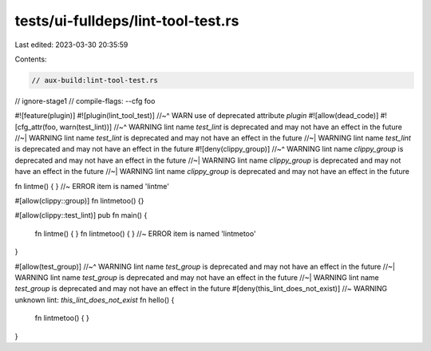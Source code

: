 tests/ui-fulldeps/lint-tool-test.rs
===================================

Last edited: 2023-03-30 20:35:59

Contents:

.. code-block:: rs

    // aux-build:lint-tool-test.rs
// ignore-stage1
// compile-flags: --cfg foo

#![feature(plugin)]
#![plugin(lint_tool_test)]
//~^ WARN use of deprecated attribute `plugin`
#![allow(dead_code)]
#![cfg_attr(foo, warn(test_lint))]
//~^ WARNING lint name `test_lint` is deprecated and may not have an effect in the future
//~| WARNING lint name `test_lint` is deprecated and may not have an effect in the future
//~| WARNING lint name `test_lint` is deprecated and may not have an effect in the future
#![deny(clippy_group)]
//~^ WARNING lint name `clippy_group` is deprecated and may not have an effect in the future
//~| WARNING lint name `clippy_group` is deprecated and may not have an effect in the future
//~| WARNING lint name `clippy_group` is deprecated and may not have an effect in the future

fn lintme() { } //~ ERROR item is named 'lintme'

#[allow(clippy::group)]
fn lintmetoo() {}

#[allow(clippy::test_lint)]
pub fn main() {
    fn lintme() { }
    fn lintmetoo() { } //~ ERROR item is named 'lintmetoo'
}

#[allow(test_group)]
//~^ WARNING lint name `test_group` is deprecated and may not have an effect in the future
//~| WARNING lint name `test_group` is deprecated and may not have an effect in the future
//~| WARNING lint name `test_group` is deprecated and may not have an effect in the future
#[deny(this_lint_does_not_exist)] //~ WARNING unknown lint: `this_lint_does_not_exist`
fn hello() {
    fn lintmetoo() { }
}


